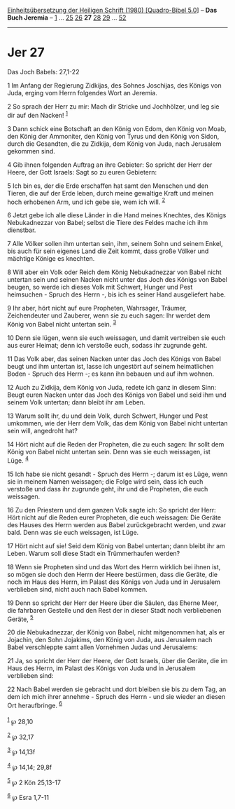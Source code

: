 :PROPERTIES:
:ID:       6d42be52-71b3-4ebd-97fd-b1ad908a4bcd
:END:
<<navbar>>
[[../index.html][Einheitsübersetzung der Heiligen Schrift (1980)
[Quadro-Bibel 5.0]]] -- *Das Buch Jeremia* -- [[file:Jer_1.html][1]] ...
[[file:Jer_25.html][25]] [[file:Jer_26.html][26]] *27*
[[file:Jer_28.html][28]] [[file:Jer_29.html][29]] ...
[[file:Jer_52.html][52]]

--------------

* Jer 27
  :PROPERTIES:
  :CUSTOM_ID: jer-27
  :END:

<<verses>>

<<v1>>
**** Das Joch Babels: 27,1-22
     :PROPERTIES:
     :CUSTOM_ID: das-joch-babels-271-22
     :END:
1 Im Anfang der Regierung Zidkijas, des Sohnes Joschijas, des Königs von
Juda, erging vom Herrn folgendes Wort an Jeremia.

<<v2>>
2 So sprach der Herr zu mir: Mach dir Stricke und Jochhölzer, und leg
sie dir auf den Nacken! ^{[[#fn1][1]]}

<<v3>>
3 Dann schick eine Botschaft an den König von Edom, den König von Moab,
den König der Ammoniter, den König von Tyrus und den König von Sidon,
durch die Gesandten, die zu Zidkija, dem König von Juda, nach Jerusalem
gekommen sind.

<<v4>>
4 Gib ihnen folgenden Auftrag an ihre Gebieter: So spricht der Herr der
Heere, der Gott Israels: Sagt so zu euren Gebietern:

<<v5>>
5 Ich bin es, der die Erde erschaffen hat samt den Menschen und den
Tieren, die auf der Erde leben, durch meine gewaltige Kraft und meinen
hoch erhobenen Arm, und ich gebe sie, wem ich will. ^{[[#fn2][2]]}

<<v6>>
6 Jetzt gebe ich alle diese Länder in die Hand meines Knechtes, des
Königs Nebukadnezzar von Babel; selbst die Tiere des Feldes mache ich
ihm dienstbar.

<<v7>>
7 Alle Völker sollen ihm untertan sein, ihm, seinem Sohn und seinem
Enkel, bis auch für sein eigenes Land die Zeit kommt, dass große Völker
und mächtige Könige es knechten.

<<v8>>
8 Will aber ein Volk oder Reich dem König Nebukadnezzar von Babel nicht
untertan sein und seinen Nacken nicht unter das Joch des Königs von
Babel beugen, so werde ich dieses Volk mit Schwert, Hunger und Pest
heimsuchen - Spruch des Herrn -, bis ich es seiner Hand ausgeliefert
habe.

<<v9>>
9 Ihr aber, hört nicht auf eure Propheten, Wahrsager, Träumer,
Zeichendeuter und Zauberer, wenn sie zu euch sagen: Ihr werdet dem König
von Babel nicht untertan sein. ^{[[#fn3][3]]}

<<v10>>
10 Denn sie lügen, wenn sie euch weissagen, und damit vertreiben sie
euch aus eurer Heimat; denn ich verstoße euch, sodass ihr zugrunde geht.

<<v11>>
11 Das Volk aber, das seinen Nacken unter das Joch des Königs von Babel
beugt und ihm untertan ist, lasse ich ungestört auf seinem heimatlichen
Boden - Spruch des Herrn -; es kann ihn bebauen und auf ihm wohnen.

<<v12>>
12 Auch zu Zidkija, dem König von Juda, redete ich ganz in diesem Sinn:
Beugt euren Nacken unter das Joch des Königs von Babel und seid ihm und
seinem Volk untertan; dann bleibt ihr am Leben.

<<v13>>
13 Warum sollt ihr, du und dein Volk, durch Schwert, Hunger und Pest
umkommen, wie der Herr dem Volk, das dem König von Babel nicht untertan
sein will, angedroht hat?

<<v14>>
14 Hört nicht auf die Reden der Propheten, die zu euch sagen: Ihr sollt
dem König von Babel nicht untertan sein. Denn was sie euch weissagen,
ist Lüge. ^{[[#fn4][4]]}

<<v15>>
15 Ich habe sie nicht gesandt - Spruch des Herrn -; darum ist es Lüge,
wenn sie in meinem Namen weissagen; die Folge wird sein, dass ich euch
verstoße und dass ihr zugrunde geht, ihr und die Propheten, die euch
weissagen.

<<v16>>
16 Zu den Priestern und dem ganzen Volk sagte ich: So spricht der Herr:
Hört nicht auf die Reden eurer Propheten, die euch weissagen: Die Geräte
des Hauses des Herrn werden aus Babel zurückgebracht werden, und zwar
bald. Denn was sie euch weissagen, ist Lüge.

<<v17>>
17 Hört nicht auf sie! Seid dem König von Babel untertan; dann bleibt
ihr am Leben. Warum soll diese Stadt ein Trümmerhaufen werden?

<<v18>>
18 Wenn sie Propheten sind und das Wort des Herrn wirklich bei ihnen
ist, so mögen sie doch den Herrn der Heere bestürmen, dass die Geräte,
die noch im Haus des Herrn, im Palast des Königs von Juda und in
Jerusalem verblieben sind, nicht auch nach Babel kommen.

<<v19>>
19 Denn so spricht der Herr der Heere über die Säulen, das Eherne Meer,
die fahrbaren Gestelle und den Rest der in dieser Stadt noch
verbliebenen Geräte, ^{[[#fn5][5]]}

<<v20>>
20 die Nebukadnezzar, der König von Babel, nicht mitgenommen hat, als er
Jojachin, den Sohn Jojakims, den König von Juda, aus Jerusalem nach
Babel verschleppte samt allen Vornehmen Judas und Jerusalems:

<<v21>>
21 Ja, so spricht der Herr der Heere, der Gott Israels, über die Geräte,
die im Haus des Herrn, im Palast des Königs von Juda und in Jerusalem
verblieben sind:

<<v22>>
22 Nach Babel werden sie gebracht und dort bleiben sie bis zu dem Tag,
an dem ich mich ihrer annehme - Spruch des Herrn - und sie wieder an
diesen Ort heraufbringe. ^{[[#fn6][6]]}\\
\\

^{[[#fnm1][1]]} ℘ 28,10

^{[[#fnm2][2]]} ℘ 32,17

^{[[#fnm3][3]]} ℘ 14,13f

^{[[#fnm4][4]]} ℘ 14,14; 29,8f

^{[[#fnm5][5]]} ℘ 2 Kön 25,13-17

^{[[#fnm6][6]]} ℘ Esra 1,7-11
